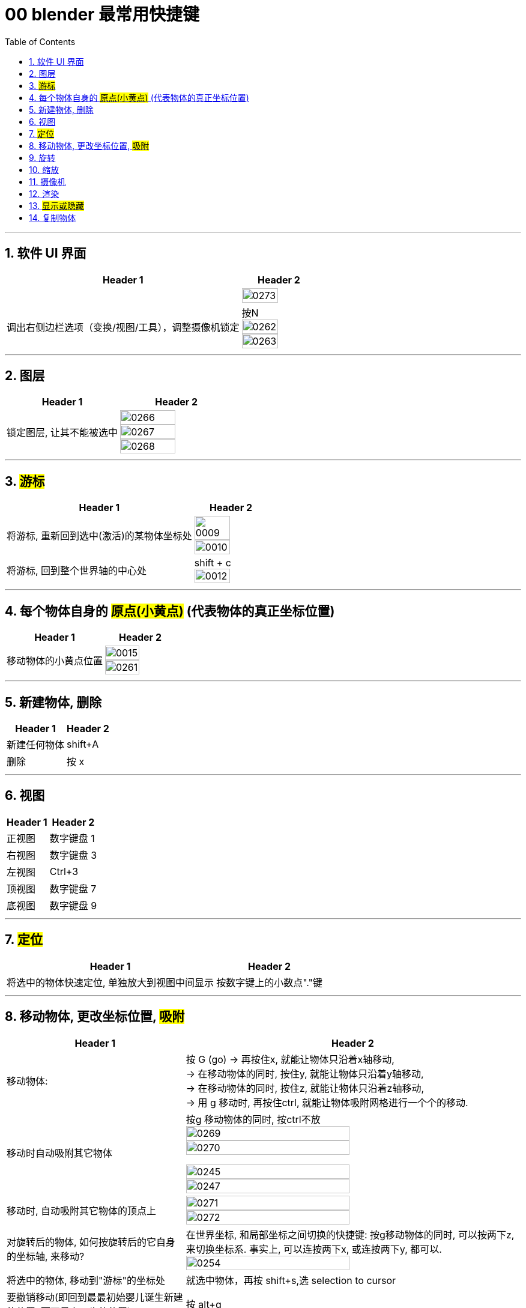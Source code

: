 
= 00 blender 最常用快捷键
:toc: left
:toclevels: 3
:sectnums:
:stylesheet: myAdocCss.css


'''


== 软件 UI 界面

[.small]
[options="autowidth" cols="1a,1a"]
|===
|Header 1 |Header 2

|
|image:img/0273.png[,70%]

|调出右侧边栏选项（变换/视图/工具），调整摄像机锁定
|按N +
image:img/0262.png[,70%]
image:img/0263.png[,70%]
|===


'''

== 图层

[.small]
[options="autowidth" cols="1a,1a"]
|===
|Header 1 |Header 2

|锁定图层, 让其不能被选中
|image:img/0266.png[,70%]
image:img/0267.png[,70%]
image:img/0268.png[,70%]
|===


'''

== #游标#
[.small]
[options="autowidth" cols="1a,1a"]
|===
|Header 1 |Header 2

|将游标, 重新回到选中(激活)的某物体坐标处
|image:img/0009.png[,70%]
image:img/0010.png[,70%]

|将游标, 回到整个世界轴的中心处
|shift + c +
image:img/0012.png[,70%]
|===


'''


== 每个物体自身的 #原点(小黄点)# (代表物体的真正坐标位置)


[.small]
[options="autowidth" cols="1a,1a"]
|===
|Header 1 |Header 2

|移动物体的小黄点位置
|image:img/0015.png[,70%]
image:img/0261.png[,70%]
|===


'''

== 新建物体, 删除

[.small]
[options="autowidth" cols="1a,1a"]
|===
|Header 1 |Header 2

|新建任何物体
|shift+A

|删除
|按 x

|===

'''

== 视图

[.small]
[options="autowidth" cols="1a,1a"]
|===
|Header 1 |Header 2

|正视图 |数字键盘 1
|右视图 |数字键盘 3
|左视图 |Ctrl+3
|顶视图 |数字键盘 7
|底视图 |数字键盘 9

|===


'''

== #定位#

[.small]
[options="autowidth" cols="1a,1a"]
|===
|Header 1 |Header 2

|将选中的物体快速定位, 单独放大到视图中间显示
|按数字键上的小数点"."键
|===




'''

== 移动物体, 更改坐标位置, #吸附#

[.small]
[options="autowidth" cols="1a,1a"]
|===
|Header 1 |Header 2

|移动物体:
|按 G (go)
-> 再按住x, 就能让物体只沿着x轴移动, +
-> 在移动物体的同时, 按住y, 就能让物体只沿着y轴移动, +
-> 在移动物体的同时, 按住z, 就能让物体只沿着z轴移动, +
-> 用 g 移动时, 再按住ctrl, 就能让物体吸附网格进行一个个的移动.

|移动时自动吸附其它物体
|按g 移动物体的同时, 按ctrl不放 +
image:img/0269.png[,70%]
image:img/0270.png[,70%]

image:img/0245.png[,70%]
image:img/0247.png[,70%]

|移动时, 自动吸附其它物体的顶点上
|image:img/0271.png[,70%]
image:img/0272.png[,70%]


|对旋转后的物体, 如何按旋转后的它自身的坐标轴, 来移动?
|在世界坐标, 和局部坐标之间切换的快捷键: 按g移动物体的同时, 可以按两下z, 来切换坐标系. 事实上, 可以连按两下x, 或连按两下y, 都可以. +
image:img/0254.png[,70%]

|将选中的物体, 移动到"游标"的坐标处
|就选中物体，再按 shift+s,选 selection to cursor

|要撤销移动(即回到最最初始婴儿诞生新建的位置, 而不是上一步的位置)
|按 alt+g
|===


'''

== 旋转

[.small]
[options="autowidth" cols="1a,1a"]
|===
|Header 1 |Header 2

|旋转
|按 r (rotate)

|按5度旋转
|ctrl + r

|旋转特定角度
|R+X/Y/Z 后, 然后按数字键上的45 <- 意思就是旋转45度.  G/S也可以这样使用 +
image:img/0264.png[,70%]


|要撤销旋转到刚婴儿诞生的状态(而非上一步)
|按 alt+r

|以游标(如同太阳)为中心(圆形), 旋转物体 (如同地球)
|image:img/0255.png[,70%]
image:img/0256.png[,70%]

| 多个物体, 以你最后选中的那个物体为旋转中心, 来旋转
|image:img/0257.png[,70%]
image:img/0258.png[,70%]

|多个物体, 每个都以自己的黄色小圆点为中心, 来旋转 +
|image:img/0259.png[,70%]
image:img/0260.png[,70%]

|===

'''



== 缩放

[.small]
[options="autowidth" cols="1a,1a"]
|===
|Header 1 |Header 2

|缩放物体
|按 S (scale)
|===

'''

== 摄像机

[.small]
[options="autowidth" cols="1a,1a"]
|===
|Header 1 |Header 2

|切换到摄像机视图
|按小键盘数字键 0

|切换到正交视图 (即无透视视图)
|按数字键5

|===

'''

== 渲染

[.small]
[options="autowidth" cols="1a,1a"]
|===
|Header 1 |Header 2

|渲染| F12

|===

'''


== #显示或隐藏#

[.small]
[options="autowidth" cols="1a,1a"]
|===
|Header 1 |Header 2

|隐藏选中的物体
|按 H (hide)

|重新显示(所有被隐藏的)物体
|按 alt+H

|只显示选中的物体, 将其它所有物体暂时隐藏
| 按斜杠 / , 或shift + H
|===


'''

== 复制物体

[.small]
[options="autowidth" cols="1a,1a"]
|===
|Header 1 |Header 2

|复制物体
|shift + D +
注意: 复制出的物体, 会放在原物体处, 即两个物体现在处于坐标"重叠"状态. 你要用 g 快捷键来移动复制出的物体.
|===






